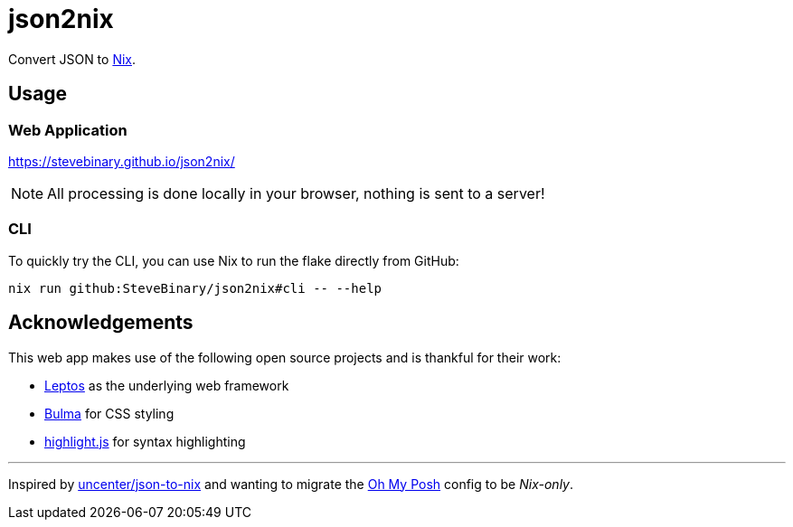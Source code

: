 = json2nix

Convert JSON to https://nix.dev/tutorials/nix-language.html[Nix].

== Usage

=== Web Application

https://stevebinary.github.io/json2nix/

NOTE: All processing is done locally in your browser, nothing is sent to a server!

=== CLI

To quickly try the CLI, you can use Nix to run the flake directly from GitHub:

[,console]
----
nix run github:SteveBinary/json2nix#cli -- --help
----

== Acknowledgements

This web app makes use of the following open source projects and is thankful for their work:

* https://leptos.dev/[Leptos] as the underlying web framework
* https://bulma.io[Bulma] for CSS styling
* https://highlightjs.org[highlight.js] for syntax highlighting

---

Inspired by https://github.com/uncenter/json-to-nix[uncenter/json-to-nix]
and wanting to migrate the https://github.com/jandedobbeleer/oh-my-posh[Oh My Posh] config to be _Nix-only_.
